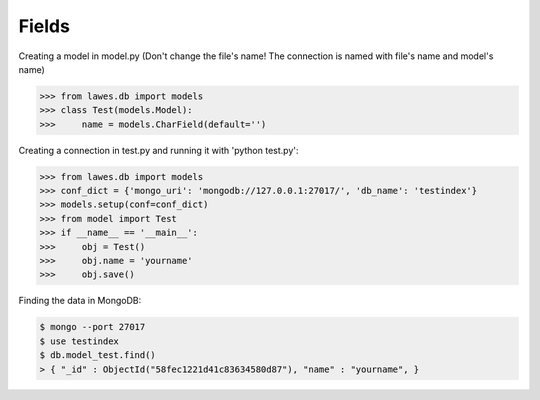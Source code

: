 Fields
=====

Creating a model in model.py (Don't change the file's name! The connection is named with file's name and model's name)

.. code-block:: python

    >>> from lawes.db import models
    >>> class Test(models.Model):
    >>>     name = models.CharField(default='')

Creating a connection in test.py and running it with 'python test.py': 

.. code-block:: python

    >>> from lawes.db import models
    >>> conf_dict = {'mongo_uri': 'mongodb://127.0.0.1:27017/', 'db_name': 'testindex'}
    >>> models.setup(conf=conf_dict)
    >>> from model import Test
    >>> if __name__ == '__main__':
    >>>     obj = Test()
    >>>     obj.name = 'yourname'
    >>>     obj.save()

Finding the data in MongoDB:
    
.. code-block:: sh

    $ mongo --port 27017
    $ use testindex
    $ db.model_test.find()
    > { "_id" : ObjectId("58fec1221d41c83634580d87"), "name" : "yourname", }

